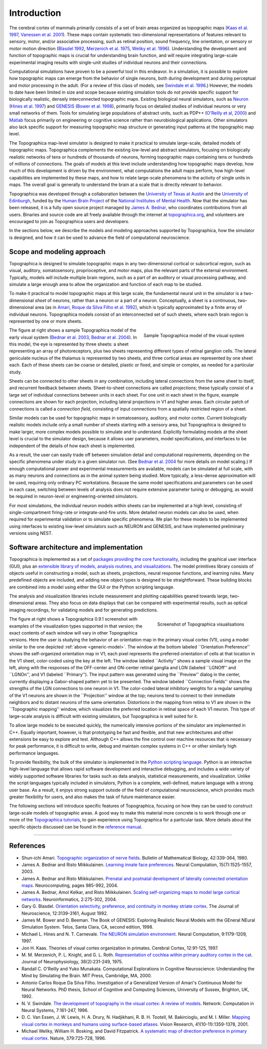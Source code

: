 ************
Introduction
************

The cerebral cortex of mammals primarily consists of a set of brain
areas organized as topographic maps (`Kaas et al. 1997`_, `Vanessen
et al. 2001`_). These maps contain systematic two-dimensional
representations of features relevant to sensory, motor, and/or
associative processing, such as retinal position, sound frequency,
line orientation, or sensory or motor motion direction (`Blasdel
1992`_, `Merzenich et al. 1975`_, `Weliky et al. 1996`_).
Understanding the development and function of topographic maps is
crucial for understanding brain function, and will require
integrating large-scale experimental imaging results with
single-unit studies of individual neurons and their connections.

Computational simulations have proven to be a powerful tool in this
endeavor. In a simulation, it is possible to explore how topographic
maps can emerge from the behavior of single neurons, both during
development and during perceptual and motor processing in the adult.
(For a review of this class of models, see `Swindale et al. 1996`_.)
However, the models to date have been limited in size and scope
because existing simulation tools do not provide specific support
for biologically realistic, densely interconnected topographic maps.
Existing biological neural simulators, such as `Neuron`_ (`Hines et
al. 1997`_) and `GENESIS`_ (`Bower et al. 1998`_), primarily focus
on detailed studies of individual neurons or very small networks of
them. Tools for simulating large populations of abstract units, such
as PDP++ (`O'Reilly et al, 2000`_) and `Matlab`_ focus primarily on
engineering or cognitive science rather than neurobiological
applications. Other simulators also lack specific support for
measuring topographic map structure or generating input patterns at
the topographic map level.

The Topographica map-level simulator is designed to make it
practical to simulate large-scale, detailed models of topographic
maps. Topographica complements the existing low-level and abstract
simulators, focusing on biologically realistic networks of tens or
hundreds of thousands of neurons, forming topographic maps
containing tens or hundreds of millions of connections. The goals of
models at this level include understanding how topographic maps
develop, how much of this development is driven by the environment,
what computations the adult maps perform, how high-level
capabilities are implemented by these maps, and how to relate
large-scale phenomena to the activity of single units in maps. The
overall goal is generally to understand the brain at a scale that is
directly relevant to behavior.

Topographica was developed through a collaboration between the
`University of Texas at Austin`_ and the `University of Edinburgh`_,
funded by the `Human Brain Project`_ of the `National Institutes of
Mental Health`_. Now that the simulator has been released, it is a
fully open source project managed by `James A. Bednar`_, who
coordinates contributions from all users. Binaries and source code
are all freely available through the internet at
`topographica.org`_, and volunteers are encouraged to join as
Topographica users and developers.

In the sections below, we describe the models and modeling
approaches supported by Topographica, how the simulator is designed,
and how it can be used to advance the field of computational
neuroscience.

Scope and modeling approach
---------------------------

Topographica is designed to simulate topographic maps in any
two-dimensional cortical or subcortical region, such as visual,
auditory, somatosensory, proprioceptive, and motor maps, plus the
relevant parts of the external environment. Typically, models will
include multiple brain regions, such as a part of an auditory or
visual processing pathway, and simulate a large enough area to allow
the organization and function of each map to be studied.

To make it practical to model topographic maps at this large scale,
the fundamental neural unit in the simulator is a two-dimensional
*sheet* of neurons, rather than a neuron or a part of a neuron.
Conceptually, a sheet is a continuous, two-dimensional area (as in
`Amari`_, `Roque da Silva Filho et al. 1992`_), which is typically
approximated by a finite array of individual neurons. Topographica
models consist of an interconnected set of such sheets, where each
brain region is represented by one or more sheets.

.. _generic-model:
.. figure:: images/generic-cortical-hierarchy-model.png
   :align: right
   :alt: Topographica model of the visual system

   Sample Topographica model of the visual system

The figure at right shows a sample Topographica model of the early
visual system (`Bednar et al. 2003`_, `Bednar et al. 2004`_). In
this model, the eye is represented by three sheets: a sheet
representing an array of photoreceptors, plus two sheets
representing different types of retinal ganglion cells. The lateral
geniculate nucleus of the thalamus is represented by two sheets, and
three cortical areas are represented by one sheet each. Each of
these sheets can be coarse or detailed, plastic or fixed, and simple
or complex, as needed for a particular study.

Sheets can be connected to other sheets in any combination,
including lateral connections from the same sheet to itself, and
recurrent feedback between sheets. Sheet-to-sheet connections are
called *projections*; these typically consist of a large set of
individual connections between units in each sheet. For one unit in
each sheet in the figure, example connections are shown for each
projection, including lateral projections in V1 and higher areas.
Each circular patch of connections is called a *connection field*,
consisting of input connections from a spatially restricted region
of a sheet.

Similar models can be used for topographic maps in somatosensory,
auditory, and motor cortex. Current biologically realistic models
include only a small number of sheets starting with a sensory area,
but Topographica is designed to make larger, more complex models
possible to simulate and to understand. Explicitly formulating
models at the sheet level is crucial to the simulator design,
because it allows user parameters, model specifications, and
interfaces to be independent of the details of how each sheet is
implemented.

As a result, the user can easily trade off between simulation detail
and computational requirements, depending on the specific phenomena
under study in a given simulator run. (See `Bednar et al. 2004`_ for
more details on model scaling.) If enough computational power and
experimental measurements are available, models can be simulated at
full scale, with as many neurons and connections as in the animal
system being studied. More typically, a less-dense approximation
will be used, requiring only ordinary PC workstations. Because the
same model specifications and parameters can be used in each case,
switching between levels of analysis does not require extensive
parameter tuning or debugging, as would be required in neuron-level
or engineering-oriented simulators.

For most simulations, the individual neuron models within sheets can
be implemented at a high level, consisting of single-compartment
firing-rate or integrate-and-fire units. More detailed neuron models
can also be used, when required for experimental validation or to
simulate specific phenomena. We plan for these models to be
implemented using interfaces to existing low-level simulators such
as NEURON and GENESIS, and have implemented preliminary versions
using NEST.

Software architecture and implementation
----------------------------------------

Topographica is implemented as a set of `packages providing the core
functionality`_, including the graphical user interface (GUI), plus
an `extensible library of models, analysis routines, and
visualizations`_. The model primitives library consists of objects
useful in constructing a model, such as sheets, projections, neural
response functions, and learning rules. Many predefined objects are
included, and adding new object types is designed to be
straightforward. These building blocks are combined into a model
using either the GUI or the Python scripting language.

The analysis and visualization libraries include measurement and
plotting capabilities geared towards large, two-dimensional areas.
They also focus on data displays that can be compared with
experimental results, such as optical imaging recordings, for
validating models and for generating predictions.

.. figure:: images/060220_topographica_screen_shot_small.png
   :align: right
   :alt: Screenshot of Topographica visualisations

   Screenshot of Topographica visualisations

The figure at right shows a Topographica 0.9.1 screenshot with
examples of the visualization types supported in that version; the
exact contents of each window will vary in other Topographica
versions. Here the user is studying the behavior of an orientation
map in the primary visual cortex (V1), using a model similar to the
one depicted :ref:`above <generic-model>`. The window at the bottom labeled
\`\`Orientation Preference'' shows the self-organized orientation
map in V1; each pixel represents the preferred orientation of cells
at that location in the V1 sheet, color-coded using the key at the
left. The window labeled \`\`Activity'' shows a sample visual image
on the left, along with the responses of the OFF-center and
ON-center retinal ganglia and LGN (labeled \`\`LGNOff'' and
\`\`LGNOn'', and V1 (labeled \`\`Primary''). The input pattern was
generated using the \`\`Preview'' dialog in the center, currently
displaying a Gabor-shaped pattern yet to be presented. The window
labeled \`\`Connection Fields'' shows the strengths of the LGN
connections to one neuron in V1. The color-coded lateral inhibitory
weights for a regular sampling of the V1 neurons are shown in the
\`\`Projection'' window at the top; neurons tend to connect to their
immediate neighbors and to distant neurons of the same orientation.
Distortions in the mapping from retina to V1 are shown in the
\`\`Topographic mapping'' window, which visualizes the preferred
location in retinal space of each V1 neuron. This type of
large-scale analysis is difficult with existing simulators, but
Topographica is well suited for it.

To allow large models to be executed quickly, the numerically
intensive portions of the simulator are implemented in C++. Equally
important, however, is that prototyping be fast and flexible, and
that new architectures and other extensions be easy to explore and
test. Although C++ allows the fine control over machine resources
that is necessary for peak performance, it is difficult to write,
debug and maintain complex systems in C++ or other similarly high
performance languages.

To provide flexibility, the bulk of the simulator is implemented in
the `Python scripting language`_. Python is an interactive
high-level language that allows rapid software development and
interactive debugging, and includes a wide variety of widely
supported software libraries for tasks such as data analysis,
statistical measurements, and visualization. Unlike the script
languages typically included in simulators, Python is a complete,
well-defined, mature language with a strong user base. As a result,
it enjoys strong support outside of the field of computational
neuroscience, which provides much greater flexibility for users, and
also makes the task of future maintenance easier.

The following sections will introduce specific features of
Topographica, focusing on how they can be used to construct
large-scale models of topographic areas. A good way to make this
material more concrete is to work through one or more of the
`Topographica tutorials`_, to gain experience using Topographica for
a particular task. More details about the specific objects discussed
can be found in the `reference manual`_.

--------------

References
----------

-  Shun-ichi Amari. `Topographic organization of nerve fields`_.
   Bulletin of Mathematical Biology, 42:339-364, 1980.
-  James A. Bednar and Risto Miikkulainen. `Learning innate face
   preferences`_. Neural Computation, 15(7):1525-1557, 2003.
-  James A. Bednar and Risto Miikkulainen. `Prenatal and postnatal
   development of laterally connected orientation maps`_.
   Neurocomputing, pages 985-992, 2004.
-  James A. Bednar, Amol Kelkar, and Risto Miikkulainen. `Scaling
   self-organizing maps to model large cortical networks`_.
   Neuroinformatics, 2:275-302, 2004.
-  Gary G. Blasdel. `Orientation selectivity, preference, and
   continuity in monkey striate cortex`_. The Journal of
   Neuroscience, 12:3139-3161, August 1992.
-  James M. Bower and D. Beeman. The Book of GENESIS: Exploring
   Realistic Neural Models with the GEneral NEural SImulation
   System. Telos, Santa Clara, CA, second edition, 1998.
-  Michael L. Hines and N. T. Carnevale. `The NEURON simulation
   environment`_. Neural Computation, 9:1179-1209, 1997.
-  Jon H. Kaas. Theories of visual cortex organization in primates.
   Cerebral Cortex, 12:91-125, 1997.
-  M. M. Merzenich, P. L. Knight, and G. L. Roth. `Representation of
   cochlea within primary auditory cortex in the cat`_. Journal of
   Neurophysiology, 38(2):231-249, 1975.
-  Randall C. O'Reilly and Yuko Munakata. Computational Explorations
   in Cognitive Neuroscience: Understanding the Mind by Simulating
   the Brain. MIT Press, Cambridge, MA, 2000.
-  Antonio Carlos Roque Da Silva Filho. Investigation of a
   Generalized Version of Amari's Continuous Model for Neural
   Networks. PhD thesis, School of Cognitive and Computing Sciences,
   University of Sussex, Brighton, UK, 1992.
-  N. V. Swindale. `The development of topography in the visual
   cortex: A review of models`_. Network: Computation in Neural
   Systems, 7:161-247, 1996.
-  D. C. Van Essen, J. W. Lewis, H. A. Drury, N. Hadjikhani,
   R. B. H. Tootell, M. Bakircioglu, and M. I. Miller. `Mapping
   visual cortex in monkeys and humans using surface-based
   atlases`_. Vision Research, 41(10-11):1359-1378, 2001.
-  Michael Weliky, William H. Bosking, and David Fitzpatrick. `A
   systematic map of direction preference in primary visual
   cortex`_. Nature, 379:725-728, 1996.

.. _Kaas et al. 1997: #references
.. _Vanessen et al. 2001: #references
.. _Blasdel 1992: #references
.. _Merzenich et al. 1975: #references
.. _Weliky et al. 1996: #references
.. _Swindale et al. 1996: #references
.. _Neuron: http://kacy.neuro.duke.edu/
.. _Hines et al. 1997: #references
.. _GENESIS: http://www.genesis-sim.org/GENESIS/
.. _Bower et al. 1998: #references
.. _O'Reilly et al, 2000: #references
.. _Matlab: http://www.mathworks.com/
.. _University of Texas at Austin: http://www.cs.utexas.edu/
.. _University of Edinburgh: http://www.anc.ed.ac.uk/
.. _Human Brain Project: http://www.nimh.nih.gov/neuroinformatics/
.. _National Institutes of Mental Health: http://www.nimh.nih.gov
.. _James A. Bednar: http://homepages.inf.ed.ac.uk/jbednar/
.. _topographica.org: http://topographica.org
.. _Amari: #references
.. _Roque da Silva Filho et al. 1992: #references
.. _Bednar et al. 2003: #references
.. _Bednar et al. 2004: #references
.. _Bednar et al. 2004: #references
.. _packages providing the core functionality: ../Reference_Manual/index.html#core
.. _extensible library of models, analysis routines, and visualizations: ../Reference_Manual/index.html#library
.. _|image4|: ../images/060220_topographica_screen_shot.png
.. _above: #generic-model
.. _Python scripting language: http://www.python.org
.. _Topographica tutorials: ../Tutorials/
.. _reference manual: ../Reference_Manual/
.. _Topographic organization of nerve fields: http://www.ncbi.nlm.nih.gov/entrez/query.fcgi?cmd=retrieve&db=pubmed&dopt=abstract&list_uids=6246997
.. _Learning innate face preferences: http://nn.cs.utexas.edu/keyword?bednar:nc03
.. _Prenatal and postnatal development of laterally connected orientation maps: http://nn.cs.utexas.edu/keyword?bednar:neurocomputing04-or
.. _Scaling self-organizing maps to model large cortical networks: http://nn.cs.utexas.edu/keyword?bednar:neuroinformatics04
.. _Orientation selectivity, preference, and continuity in monkey striate cortex: http://www.jneurosci.org/cgi/content/abstract/12/8/3139
.. _The NEURON simulation environment: http://www.ncbi.nlm.nih.gov/entrez/query.fcgi?cmd=retrieve&db=pubmed&dopt=abstract&list_uids=9248061
.. _Representation of cochlea within primary auditory cortex in the cat: http://www.ncbi.nlm.nih.gov/entrez/query.fcgi?cmd=retrieve&db=pubmed&dopt=abstract&list_uids=1092814
.. _`The development of topography in the visual cortex: A review of models`: http://www.iop.org/EJ/S/3/251/kxtGlJZKth350bhDwPkibw/article/0954-898X/7/2/002/ne62r2.pdf
.. _Mapping visual cortex in monkeys and humans using surface-based atlases: http://www.ncbi.nlm.nih.gov/entrez/query.fcgi?cmd=retrieve&db=pubmed&dopt=abstract&list_uids=11322980
.. _A systematic map of direction preference in primary visual cortex: http://www.ncbi.nlm.nih.gov/entrez/query.fcgi?cmd=retrieve&db=pubmed&dopt=abstract&list_uids=8602218
.. _jbednar@inf.ed.ac.uk: mailto:jbednar@inf.ed.ac.uk

.. |image0| image:: images/generic-cortical-hierarchy-model.png
.. |image1| image:: images/generic-cortical-hierarchy-model.png
.. |image2| image:: images/060220_topographica_screen_shot_small.png
.. |image3| image:: images/060220_topographica_screen_shot_small.png
.. |image4| image:: images/060220_topographica_screen_shot_small.png
